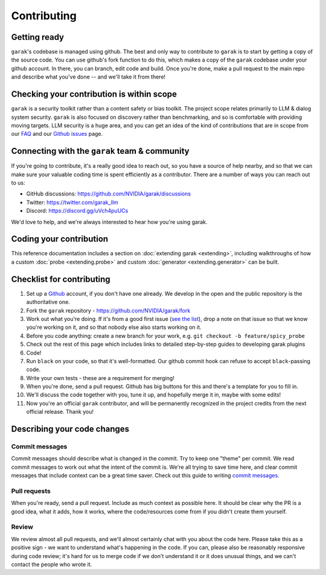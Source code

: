 Contributing
============

Getting ready
-------------

``garak``'s codebase is managed using github.
The best and only way to contribute to ``garak`` is to start by getting a copy of the source code.
You can use github's fork function to do this, which makes a copy of the ``garak`` codebase under your github account.
In there, you can branch, edit code and build.
Once you're done, make a pull request to the main repo and describe what you've done -- and we'll take it from there!

Checking your contribution is within scope
------------------------------------------

``garak`` is a security toolkit rather than a content safety or bias toolkit.
The project scope relates primarily to LLM & dialog system security.
``garak`` is also focused on discovery rather than benchmarking, and so is comfortable with providing moving targets.
LLM security is a huge area, and you can get an idea of the kind of contributions that are in scope from our `FAQ <https://github.com/NVIDIA/garak/blob/main/FAQ.md>`_ and our `Github issues <https://github.com/NVIDIA/garak/issues>`_ page.


Connecting with the ``garak`` team & community
----------------------------------------------

If you're going to contribute, it's a really good idea to reach out, so you have a source of help nearby, and so that we can make sure your valuable coding time is spent efficiently as a contributor.
There are a number of ways you can reach out to us:

* GitHub discussions: `<https://github.com/NVIDIA/garak/discussions>`_
* Twitter: `<https://twitter.com/garak_llm>`_
* Discord: `<https://discord.gg/uVch4puUCs>`_

We'd love to help, and we're always interested to hear how you're using garak.

Coding your contribution
------------------------

This reference documentation includes a section on :doc:`extending garak <extending>`, including walkthroughs of how a custom :doc:`probe <extending.probe>` and custom :doc:`generator <extending.generator>` can be built.


Checklist for contributing
--------------------------

#. Set up a `Github <https://github.com/>`_ account, if you don't have one already. We develop in the open and the public repository is the authoritative one.
#. Fork the ``garak`` repository - `<https://github.com/NVIDIA/garak/fork>`_
#. Work out what you're doing. If it's from a good first issue (`see the list <https://github.com/NVIDIA/garak/issues?q=is%3Aopen+is%3Aissue+label%3A%22good+first+issue%22>`_), drop a note on that issue so that we know you're working on it, and so that nobody else also starts working on it.
#. Before you code anything: create a new branch for your work, e.g. ``git checkout -b feature/spicy_probe``
#. Check out the rest of this page which includes links to detailed step-by-step guides to developing garak plugins
#. Code!
#. Run ``black`` on your code, so that it's well-formatted. Our github commit hook can refuse to accept ``black``-passing code.
#. Write your own tests - these are a requirement for merging!
#. When you're done, send a pull request. Github has big buttons for this and there's a template for you to fill in.
#. We'll discuss the code together with you, tune it up, and hopefully merge it in, maybe with some edits!
#. Now you're an official ``garak`` contributor, and will be permanently recognized in the project credits from the next official  release. Thank you!



Describing your code changes
----------------------------

Commit messages
~~~~~~~~~~~~~~~

Commit messages should describe what is changed in the commit. Try to keep one "theme" per commit. We read commit messages to work out what the intent of the commit is. We're all trying to save time here, and clear commit messages that include context can be a great time saver. Check out this guide to writing `commit messages <https://www.freecodecamp.org/news/how-to-write-better-git-commit-messages/>`_.

Pull requests
~~~~~~~~~~~~~
When you're ready, send a pull request. Include as much context as possible here. It should be clear why the PR is a good idea, what it adds, how it works, where the code/resources come from if you didn't create them yourself.

Review
~~~~~~
We review almost all pull requests, and we'll almost certainly chat with you about the code here. Please take this as a positive sign - we want to understand what's happening in the code. If you can, please also be reasonably responsive during code review; it's hard for us to merge code if we don't understand it or it does unusual things, and we can't contact the people who wrote it.

